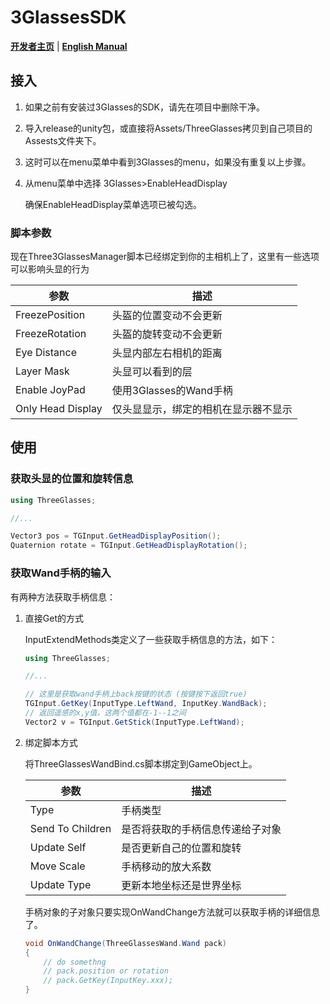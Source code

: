 #+STYLE: <link rel="stylesheet" type="text/css" href="./README/org-manual.css" />

[[./README/icon.png]]
* 3GlassesSDK
*[[http://dev.vrshow.com/][开发者主页]]* | *[[./README.org][English Manual]]*

** 接入
1. 如果之前有安装过3Glasses的SDK，请先在项目中删除干净。
2. 导入release的unity包，或直接将Assets/ThreeGlasses拷贝到自己项目的Assests文件夹下。
3. 这时可以在menu菜单中看到3Glasses的menu，如果没有重复以上步骤。
4. 从menu菜单中选择 3Glasses>EnableHeadDisplay

   [[./README/EnableHeadDisplay.png]]

   确保EnableHeadDisplay菜单选项已被勾选。
*** 脚本参数
现在Three3GlassesManager脚本已经绑定到你的主相机上了，这里有一些选项可以影响头显的行为

[[./README/TreeGlassesCameraProperty.png]]


  #+ATTR_HTML: :border 2 :rules all :frame border
  | 参数              | 描述                               |
  |-------------------+------------------------------------|
  | FreezePosition    | 头盔的位置变动不会更新             |
  | FreezeRotation    | 头盔的旋转变动不会更新             |
  | Eye Distance      | 头显内部左右相机的距离             |
  | Layer Mask        | 头显可以看到的层                   |
  | Enable JoyPad     | 使用3Glasses的Wand手柄             |
  | Only Head Display | 仅头显显示，绑定的相机在显示器不显示 |
** 使用
*** 获取头显的位置和旋转信息
#+BEGIN_SRC csharp
using ThreeGlasses;

//...

Vector3 pos = TGInput.GetHeadDisplayPosition();
Quaternion rotate = TGInput.GetHeadDisplayRotation();
#+END_SRC
*** 获取Wand手柄的输入
有两种方法获取手柄信息：
**** 直接Get的方式
InputExtendMethods类定义了一些获取手柄信息的方法，如下：
#+BEGIN_SRC csharp
using ThreeGlasses;

//...

// 这里是获取wand手柄上back按键的状态 (按键按下返回true)
TGInput.GetKey(InputType.LeftWand, InputKey.WandBack);
// 返回遥感的x,y值，这两个值都在-1--1之间
Vector2 v = TGInput.GetStick(InputType.LeftWand);
#+END_SRC
**** 绑定脚本方式
将ThreeGlassesWandBind.cs脚本绑定到GameObject上。

[[./README/TreeGlassesWandBindProperty.png]]


#+ATTR_HTML: :border 2 :rules all :frame border
| 参数             | 描述                             |
|------------------+----------------------------------|
| Type             | 手柄类型                         |
| Send To Children | 是否将获取的手柄信息传递给子对象 |
| Update Self      | 是否更新自己的位置和旋转         |
| Move Scale       | 手柄移动的放大系数               |
| Update Type      | 更新本地坐标还是世界坐标         |


手柄对象的子对象只要实现OnWandChange方法就可以获取手柄的详细信息了。
#+BEGIN_SRC csharp
  void OnWandChange(ThreeGlassesWand.Wand pack)
  {
      // do somethng
      // pack.position or rotation
      // pack.GetKey(InputKey.xxx);
  }
#+END_SRC
